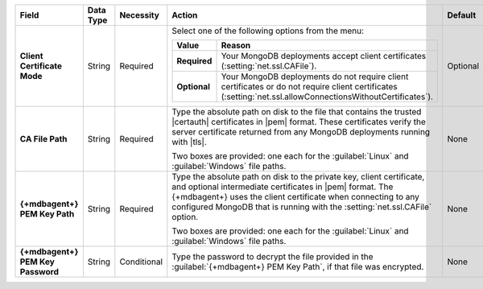 .. list-table::
   :widths: 20 10 10 50 10
   :stub-columns: 1
   :header-rows: 1

   * - Field
     - Data Type
     - Necessity
     - Action
     - Default

   * - Client Certificate Mode
     - String
     - Required
     - Select one of the following options from the menu:

       .. list-table::
          :widths: 20 80
          :stub-columns: 1
          :header-rows: 1

          * - Value
            - Reason

          * - Required
            - Your MongoDB deployments accept client certificates
              (:setting:`net.ssl.CAFile`).

          * - Optional
            - Your MongoDB deployments do not require client
              certificates or do not require client certificates
              (:setting:`net.ssl.allowConnectionsWithoutCertificates`).

     - Optional

   * - CA File Path
     - String
     - Required
     - Type the absolute path on disk to the file that contains the
       trusted |certauth| certificates in |pem| format. These
       certificates verify the server certificate returned from any
       MongoDB deployments running with |tls|.

       Two boxes are provided: one each for the :guilabel:`Linux` and :guilabel:`Windows` file paths.

     - None

   * - {+mdbagent+} PEM Key Path
     - String
     - Required
     - Type the absolute path on disk to the private key, client
       certificate, and optional intermediate certificates in |pem|
       format. The {+mdbagent+} uses the client certificate when
       connecting to any configured MongoDB that is running with the
       :setting:`net.ssl.CAFile` option.

       Two boxes are provided: one each for the :guilabel:`Linux` and :guilabel:`Windows` file paths.

     - None

   * - {+mdbagent+} PEM Key Password
     - String
     - Conditional
     - Type the password to decrypt the file provided in the
       :guilabel:`{+mdbagent+} PEM Key Path`, if that file was encrypted.
     - None
